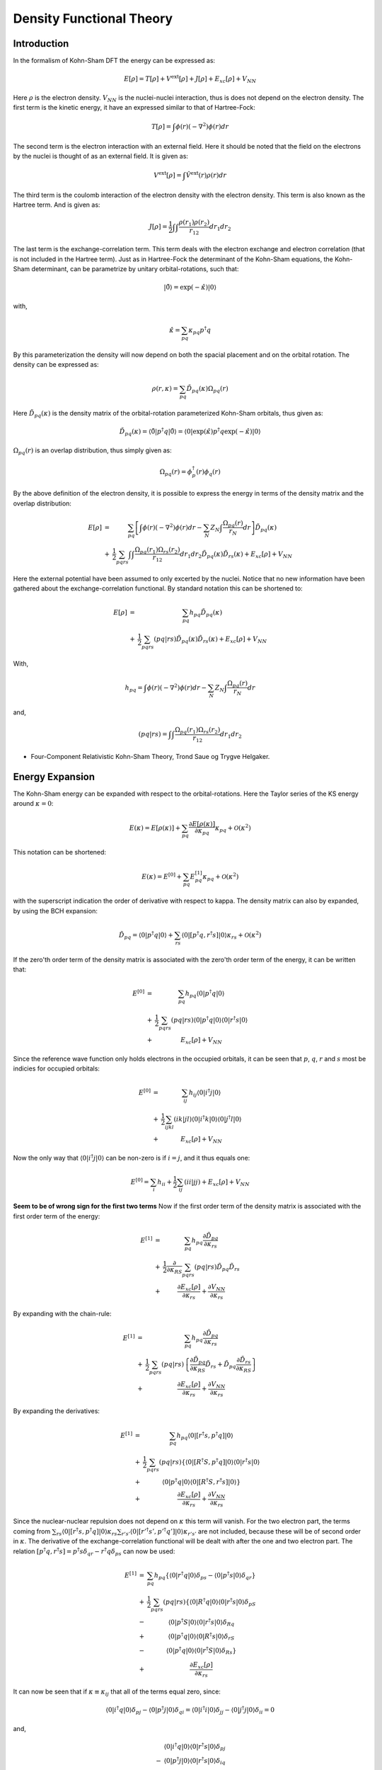 
Density Functional Theory
=========================

Introduction
------------

In the formalism of Kohn-Sham DFT the energy can be expressed as:

.. math::
   E\left[\rho\right]=T\left[\rho\right]+V^{\mathrm{ext}}\left[\rho\right]+J\left[\rho\right]+E_{xc}\left[\rho\right]+V_{NN}
   
Here :math:`\rho` is the electron density. :math:`V_{NN}` is the nuclei-nuclei interaction, thus is does not depend on the electron density. The first term is the kinetic energy, it have an expressed similar to that of Hartree-Fock:

.. math::
   T\left[\rho\right]=\int\phi\left(r\right)\left(-\nabla^{2}\right)\phi\left(r\right)dr
   
The second term is the electron interaction with an external field. Here it should be noted that the field on the electrons by the nuclei is thought of as an external field. It is given as:

.. math::
   V^{\mathrm{ext}}\left[\rho\right]=\int\hat{V}^{\mathrm{ext}}\left(r\right)\rho\left(r\right)dr
   
The third term is the coulomb interaction of the electron density with the electron density. This term is also known as the Hartree term. And is given as:

.. math::
   J\left[\rho\right]=\frac{1}{2}\int\int\frac{\rho\left(r_{1}\right)\rho\left(r_{2}\right)}{r_{12}}dr_{1}dr_{2}
   
The last term is the exchange-correlation term. This term deals with the electron exchange and electron correlation (that is not included in the Hartree term). Just as in Hartree-Fock the determinant of the Kohn-Sham equations, the Kohn-Sham determinant, can be parametrize by unitary orbital-rotations, such that:

.. math::
   \left|\tilde{0}\right\rangle =\exp\left(-\hat{\kappa}\right)\left|0\right\rangle 
   
with,

.. math::
   \hat{\kappa}=\sum_{pq}\kappa_{pq}p^{\dagger}q
   
By this parameterization the density will now depend on both the spacial placement and on the orbital rotation. The density can be expressed as:

.. math::
   \rho\left(r,\kappa\right)=\sum_{pq}\tilde{D}_{pq}\left(\kappa\right)\Omega_{pq}\left(r\right)
   
Here :math:`\tilde{D}_{pq}\left(\kappa\right)` is the density matrix of the orbital-rotation parameterized Kohn-Sham orbitals, thus given as:

.. math::
   \tilde{D}_{pq}\left(\kappa\right)=\left\langle \tilde{0}\left|p^{\dagger}q\right|\tilde{0}\right\rangle =\left\langle 0\left|\exp\left(\hat{\kappa}\right)p^{\dagger}q\exp\left(-\hat{\kappa}\right)\right|0\right\rangle 
   
:math:`\Omega_{pq}\left(r\right)` is an overlap distribution, thus simply given as:

.. math::
   \Omega_{pq}\left(r\right)=\phi_{p}^{\dagger}\left(r\right)\phi_{q}\left(r\right)
   
By the above definition of the electron density, it is possible to express the energy in terms of the density matrix and the overlap distribution:

.. math::
   \begin{array}{ccc} E\left[\rho\right] & = & \sum_{pq}\left[\int\phi\left(r\right)\left(-\nabla^{2}\right)\phi\left(r\right)dr-\sum_{N}Z_{N}\int\frac{\Omega_{pq}\left(r\right)}{r_{N}}dr\right]\tilde{D}_{pq}\left(\kappa\right)\\ & + & \frac{1}{2}\sum_{pqrs}\int\int\frac{\Omega_{pq}\left(r_{1}\right)\Omega_{rs}\left(r_{2}\right)}{r_{12}}dr_{1}dr_{2}\tilde{D}_{pq}\left(\kappa\right)\tilde{D}_{rs}\left(\kappa\right)+E_{xc}\left[\rho\right]+V_{NN} \end{array}
   
Here the external potential have been assumed to only excerted by the nuclei. Notice that no new information have been gathered about the exchange-correlation functional. By standard notation this can be shortened to:

.. math::
   \begin{array}{ccc} E\left[\rho\right] & = & \sum_{pq}h_{pq}\tilde{D}_{pq}\left(\kappa\right)\\ & + & \frac{1}{2}\sum_{pqrs}\left(pq|rs\right)\tilde{D}_{pq}\left(\kappa\right)\tilde{D}_{rs}\left(\kappa\right)+E_{xc}\left[\rho\right]+V_{NN} \end{array}
   
With,

.. math::
   h_{pq}=\int\phi\left(r\right)\left(-\nabla^{2}\right)\phi\left(r\right)dr-\sum_{N}Z_{N}\int\frac{\Omega_{pq}\left(r\right)}{r_{N}}dr
   
and,

.. math::
   \left(pq|rs\right)=\int\int\frac{\Omega_{pq}\left(r_{1}\right)\Omega_{rs}\left(r_{2}\right)}{r_{12}}dr_{1}dr_{2}

- Four-Component Relativistic Kohn-Sham Theory, Trond Saue og Trygve Helgaker.

Energy Expansion
----------------

The Kohn-Sham energy can be expanded with respect to the orbital-rotations. Here the Taylor series of the KS energy around :math:`\kappa=0`:

.. math::
   E\left(\kappa\right)=E\left[\rho\left(\kappa\right)\right]+\sum_{pq}\frac{\partial E\left[\rho\left(\kappa\right)\right]}{\partial\kappa_{pq}}\kappa_{pq}+\mathcal{O}\left(\kappa^{2}\right)
   
This notation can be shortened:

.. math::
   E\left(\kappa\right)=E^{[0]}+\sum_{pq}E_{pq}^{[1]}\kappa_{pq}+\mathcal{O}\left(\kappa^{2}\right)
   
with the superscript indication the order of derivative with respect to \kappa. The density matrix can also by expanded, by using the BCH expansion:

.. math::
   \tilde{D}_{pq}=\left\langle 0\left|p^{\dagger}q\right|0\right\rangle +\sum_{rs}\left\langle 0\left|\left[p^{\dagger}q,r^{\dagger}s\right]\right|0\right\rangle \kappa_{rs}+\mathcal{O}\left(\kappa^{2}\right)
   
If the zero'th order term of the density matrix is associated with the zero'th order term of the energy, it can be written that:

.. math::
   \begin{array}{ccc} E^{[0]} & = & \sum_{pq}h_{pq}\left\langle 0\left|p^{\dagger}q\right|0\right\rangle \\ & + & \frac{1}{2}\sum_{pqrs}\left(pq|rs\right)\left\langle 0\left|p^{\dagger}q\right|0\right\rangle \left\langle 0\left|r^{\dagger}s\right|0\right\rangle \\ & + & E_{xc}\left[\rho\right]+V_{NN} \end{array}
   
Since the reference wave function only holds electrons in the occupied orbitals, it can be seen that :math:`p`, :math:`q`, :math:`r` and :math:`s` most be indicies for occupied orbitals:

.. math::
   \begin{array}{ccc} E^{[0]} & = & \sum_{ij}h_{ij}\left\langle 0\left|i^{\dagger}j\right|0\right\rangle \\ & + & \frac{1}{2}\sum_{ijkl}\left(ik|jl\right)\left\langle 0\left|i^{\dagger}k\right|0\right\rangle \left\langle 0\left|j^{\dagger}l\right|0\right\rangle \\ & + & E_{xc}\left[\rho\right]+V_{NN} \end{array}
   
Now the only way that :math:`\left\langle 0\left|i^{\dagger}j\right|0\right\rangle` can be non-zero is if :math:`i=j`, and it thus equals one:

.. math::
   E^{[0]}=\sum_{i}h_{ii}+\frac{1}{2}\sum_{ij}\left(ii|jj\right)+E_{xc}\left[\rho\right]+V_{NN}
   
**Seem to be of wrong sign for the first two terms**
Now if the first order term of the density matrix is associated with the first order term of the energy:

.. math::
   \begin{array}{ccc} E^{[1]} & = & \sum_{pq}h_{pq}\frac{\partial\tilde{D}_{pq}}{\partial\kappa_{rs}}\\ & + & \frac{1}{2}\frac{\partial}{\partial\kappa_{RS}}\sum_{pqrs}\left(pq|rs\right)\tilde{D}_{pq}\tilde{D}_{rs}\\ & + & \frac{\partial E_{xc}\left[\rho\right]}{\partial\kappa_{rs}}+\frac{\partial V_{NN}}{\partial\kappa_{rs}} \end{array}
   
By expanding with the chain-rule:

.. math::
   \begin{array}{ccc} E^{[1]} & = & \sum_{pq}h_{pq}\frac{\partial\tilde{D}_{pq}}{\partial\kappa_{rs}}\\ & + & \frac{1}{2}\sum_{pqrs}\left(pq|rs\right)\left\{ \frac{\partial\tilde{D}_{pq}}{\partial\kappa_{RS}}\tilde{D}_{rs}+\tilde{D}_{pq}\frac{\partial\tilde{D}_{rs}}{\partial\kappa_{RS}}\right\} \\ & + & \frac{\partial E_{xc}\left[\rho\right]}{\partial\kappa_{rs}}+\frac{\partial V_{NN}}{\partial\kappa_{rs}} \end{array}
   
By expanding the derivatives:

.. math::
   \begin{array}{ccc} E^{[1]} & = & \sum_{pq}h_{pq}\left\langle 0\left|\left[r^{\dagger}s,p^{\dagger}q\right]\right|0\right\rangle \\ & + & \frac{1}{2}\sum_{pqrs}\left(pq|rs\right)\left\{ \left\langle 0\left|\left[R^{\dagger}S,p^{\dagger}q\right]\right|0\right\rangle \left\langle 0\left|r^{\dagger}s\right|0\right\rangle \right.\\ & + & \left.\left\langle 0\left|p^{\dagger}q\right|0\right\rangle \left\langle 0\left|\left[R^{\dagger}S,r^{\dagger}s\right]\right|0\right\rangle \right\} \\ & + & \frac{\partial E_{xc}\left[\rho\right]}{\partial\kappa_{rs}}+\frac{\partial V_{NN}}{\partial\kappa_{rs}} \end{array}
   
Since the nuclear-nuclear repulsion does not depend on :math:`\kappa` this term will vanish. For the two electron part, the terms coming from :math:`\sum_{rs}\left\langle 0\left|\left[r^{\dagger}s,p^{\dagger}q\right]\right|0\right\rangle \kappa_{rs}\sum_{r's'}\left\langle 0\left|\left[r'^{\dagger}s',p'^{\dagger}q'\right]\right|0\right\rangle \kappa_{r's'}` are not included, because these will be of second order in :math:`\kappa`. The derivative of the exchange-correlation functional will be dealt with after the one and two electron part. The relation :math:`\left[p^{\dagger}q,r^{\dagger}s\right]=p^{\dagger}s\delta_{qr}-r^{\dagger}q\delta_{ps}` can now be used:

.. math::
   \begin{array}{ccc} E^{[1]} & = & \sum_{pq}h_{pq}\left\{ \left\langle 0\left|r^{\dagger}q\right|0\right\rangle \delta_{ps}-\left\langle 0\left|p^{\dagger}s\right|0\right\rangle \delta_{qr}\right\} \\ & + & \frac{1}{2}\sum_{pqrs}\left(pq|rs\right)\left\{ \left\langle 0\left|R^{\dagger}q\right|0\right\rangle \left\langle 0\left|r^{\dagger}s\right|0\right\rangle \delta_{pS}\right.\\ & - & \left\langle 0\left|p^{\dagger}S\right|0\right\rangle \left\langle 0\left|r^{\dagger}s\right|0\right\rangle \delta_{Rq}\\ & + & \left\langle 0\left|p^{\dagger}q\right|0\right\rangle \left\langle 0\left|R^{\dagger}s\right|0\right\rangle \delta_{rS}\\ & - & \left.\left\langle 0\left|p^{\dagger}q\right|0\right\rangle \left\langle 0\left|r^{\dagger}S\right|0\right\rangle \delta_{Rs}\right\} \\ & + & \frac{\partial E_{xc}\left[\rho\right]}{\partial\kappa_{rs}} \end{array}
   
It can now be seen that if :math:`\kappa\equiv\kappa_{ij}` that all of the terms equal zero, since:

.. math::
   \left\langle 0\left|i^{\dagger}q\right|0\right\rangle \delta_{pj}-\left\langle 0\left|p^{\dagger}j\right|0\right\rangle \delta_{qi}=\left\langle 0\left|i^{\dagger}i\right|0\right\rangle \delta_{jj}-\left\langle 0\left|j^{\dagger}j\right|0\right\rangle \delta_{ii}=0
   
and,

.. math::
   \begin{array}{cc} & \left\langle 0\left|i^{\dagger}q\right|0\right\rangle \left\langle 0\left|r^{\dagger}s\right|0\right\rangle \delta_{pj}\\ - & \left\langle 0\left|p^{\dagger}j\right|0\right\rangle \left\langle 0\left|r^{\dagger}s\right|0\right\rangle \delta_{iq}\\ + & \left\langle 0\left|p^{\dagger}q\right|0\right\rangle \left\langle 0\left|i^{\dagger}s\right|0\right\rangle \delta_{rj}\\ - & \left\langle 0\left|p^{\dagger}q\right|0\right\rangle \left\langle 0\left|r^{\dagger}j\right|0\right\rangle \delta_{is} \end{array}
   
Equals:

.. math::
   \begin{array}{cc} & \left\langle 0\left|i^{\dagger}i\right|0\right\rangle \left\langle 0\left|r^{\dagger}s\right|0\right\rangle \delta_{jj}\\ - & \left\langle 0\left|j^{\dagger}j\right|0\right\rangle \left\langle 0\left|r^{\dagger}s\right|0\right\rangle \delta_{ii}\\ + & \left\langle 0\left|j^{\dagger}i\right|0\right\rangle \left\langle 0\left|i^{\dagger}s\right|0\right\rangle \delta_{rj}\\ - & \left\langle 0\left|j^{\dagger}i\right|0\right\rangle \left\langle 0\left|r^{\dagger}j\right|0\right\rangle \delta_{is} \end{array}
   
Equals:

.. math::
   \begin{array}{cc} & \left\langle 0\left|i^{\dagger}i\right|0\right\rangle \left\langle 0\left|r^{\dagger}s\right|0\right\rangle \delta_{jj}\\ - & \left\langle 0\left|j^{\dagger}j\right|0\right\rangle \left\langle 0\left|r^{\dagger}s\right|0\right\rangle \delta_{ii}\\ + & 0\\ - & 0\\ = & 0 \end{array}
   
The same argument can be made for :math:`\kappa\equiv\kappa_{ab}`. Now for :math:`\kappa\equiv\kappa_{ia}`:

.. math::
   \begin{array}{ccc} E^{[1]} & = & \sum_{pq}h_{pq}\left\{ \left\langle 0\left|i^{\dagger}q\right|0\right\rangle \delta_{pa}-\left\langle 0\left|p^{\dagger}a\right|0\right\rangle \delta_{qi}\right\} \\ & + & \frac{1}{2}\sum_{pqrs}\left(pq|rs\right)\left\{ \left\langle 0\left|i^{\dagger}q\right|0\right\rangle \left\langle 0\left|r^{\dagger}s\right|0\right\rangle \delta_{pa}\right.\\ & - & \left\langle 0\left|p^{\dagger}a\right|0\right\rangle \left\langle 0\left|r^{\dagger}s\right|0\right\rangle \delta_{iq}\\ & + & \left\langle 0\left|p^{\dagger}q\right|0\right\rangle \left\langle 0\left|i^{\dagger}s\right|0\right\rangle \delta_{ra}\\ & - & \left.\left\langle 0\left|p^{\dagger}q\right|0\right\rangle \left\langle 0\left|r^{\dagger}a\right|0\right\rangle \delta_{is}\right\} \\ & + & \frac{\partial E_{xc}\left[\rho\right]}{\partial\kappa_{ia}} \end{array}
   
Now by letting the two first :math:`\delta` equal to one:

.. math::
   \begin{array}{ccc} E^{[1]} & = & \sum_{ai}h_{ai}\left\{ \left\langle 0\left|i^{\dagger}i\right|0\right\rangle \delta_{aa}-\left\langle 0\left|a^{\dagger}a\right|0\right\rangle \delta_{ii}\right\} \\ & + & \frac{1}{2}\sum_{airs}\left(pq|rs\right)\left\{ \left\langle 0\left|i^{\dagger}i\right|0\right\rangle \left\langle 0\left|r^{\dagger}s\right|0\right\rangle \delta_{aa}\right.\\ & - & \left\langle 0\left|a^{\dagger}a\right|0\right\rangle \left\langle 0\left|r^{\dagger}s\right|0\right\rangle \delta_{ii}\\ & + & \left\langle 0\left|a^{\dagger}i\right|0\right\rangle \left\langle 0\left|i^{\dagger}s\right|0\right\rangle \delta_{ra}\\ & - & \left.\left\langle 0\left|a^{\dagger}i\right|0\right\rangle \left\langle 0\left|r^{\dagger}a\right|0\right\rangle \delta_{is}\right\} \\ & + & \frac{\partial E_{xc}\left[\rho\right]}{\partial\kappa_{ia}} \end{array}
   
Thus giving:

.. math::
   \begin{array}{ccc} E^{[1]} & = & \sum_{ai}h_{ai}\left\{ \left\langle 0\left|i^{\dagger}i\right|0\right\rangle \delta_{aa}-\left\langle 0\left|a^{\dagger}a\right|0\right\rangle \delta_{ii}\right\} \\ & + & \frac{1}{2}\sum_{airs}\left(pq|rs\right)\left\{ \left\langle 0\left|i^{\dagger}i\right|0\right\rangle \left\langle 0\left|r^{\dagger}s\right|0\right\rangle \delta_{aa}\right.\\ & - & \left.\left\langle 0\left|a^{\dagger}a\right|0\right\rangle \left\langle 0\left|r^{\dagger}s\right|0\right\rangle \delta_{ii}\right\} \\ & + & \frac{\partial E_{xc}\left[\rho\right]}{\partial\kappa_{ia}} \end{array}
   
It can now be seen that :math:`r` must be equal to :math:`s` and must be of an occupied type:

.. math::
   E^{[1]}=\sum_{ai}h_{ai}+\frac{1}{2}\sum_{aij}\left(pq|jj\right)+\frac{\partial E_{xc}\left[\rho\right]}{\partial\kappa_{ia}}
   
**First term seem to be of wrong sign, and second term seem to be a factor -2 wrong**
Now only the last term need to be evaluated. The expansion of exchange-correlation energy density is simply:

.. math::
   e_{xc}\left(\rho,\zeta\right)=e_{xc}\left(\rho_{0},\zeta_{0}\right)+\sum_{rs}\frac{\partial e_{xc}\left(\rho,\zeta\right)}{\partial\kappa_{rs}}\kappa_{rs}+\mathcal{O}\left(\kappa^{2}\right)

Which can be reduced to:

.. math::
   e_{xc}\left(\rho,\zeta\right)=e_{xc}\left(\rho_{0},\zeta_{0}\right)+\sum_{pqrs}\left\langle 0\left|\left[r^{\dagger}s,p^{\dagger}q\right]\right|0\right\rangle \left\{ \frac{\partial e_{xc}}{\partial\rho}\Omega_{pq}+2\frac{\partial e_{xc}}{\partial\zeta}\left(\nabla\rho_{0}\nabla\Omega_{pq}\right)\right\} \kappa_{rs}+\mathcal{O}\left(\kappa^{2}\right)
   
As before the term :math:`\left\langle 0\left|\left[r^{\dagger}s,p^{\dagger}q\right]\right|0\right\rangle`  will only be non-zero for :math:`\kappa\equiv\kappa_{ia}`, now giving:

.. math::
   \frac{\partial e_{xc}\left(\rho,\zeta\right)}{\partial\kappa_{ia}}=\sum_{pq}\left\langle 0\left|\left[i^{\dagger}a,p^{\dagger}q\right]\right|0\right\rangle \left\{ \frac{\partial e_{xc}}{\partial\rho}\Omega_{pq}+2\frac{\partial e_{xc}}{\partial\zeta}\left(\nabla\rho_{0}\nabla\Omega_{pq}\right)\right\} 
   
.. math::
   \frac{\partial e_{xc}\left(\rho,\zeta\right)}{\partial\kappa_{ia}}=\sum_{ai}\left\{ \left\langle 0\left|i^{\dagger}i\right|0\right\rangle \delta_{aa}-\left\langle 0\left|a^{\dagger}a\right|0\right\rangle \delta_{ii}\right\} \left\{ \frac{\partial e_{xc}}{\partial\rho}\Omega_{ai}+2\frac{\partial e_{xc}}{\partial\zeta}\left(\nabla\rho_{0}\nabla\Omega_{ai}\right)\right\} 
   
.. math::
   \frac{\partial e_{xc}\left(\rho,\zeta\right)}{\partial\kappa_{ia}}=\sum_{ai}\left\{ \frac{\partial e_{xc}}{\partial\rho}\Omega_{ai}+2\frac{\partial e_{xc}}{\partial\zeta}\left(\nabla\rho_{0}\nabla\Omega_{ai}\right)\right\} 

- Four-Component Relativistic Kohn-Sham Theory, Trond Saue og Trygve Helgaker.



